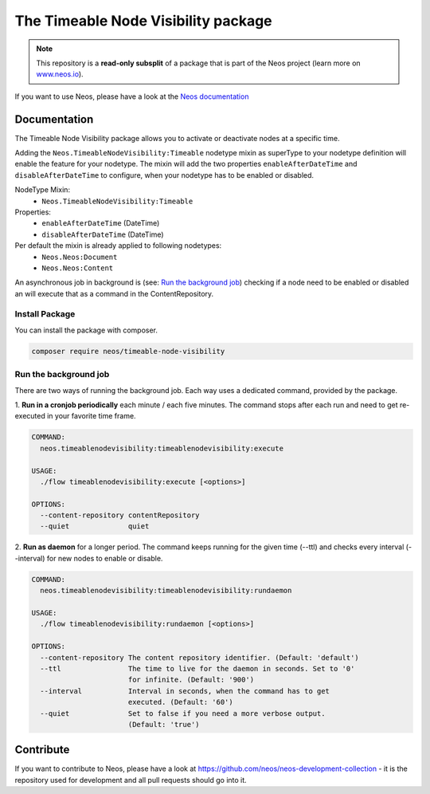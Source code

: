 ------------------------------------
The Timeable Node Visibility package
------------------------------------

.. note:: This repository is a **read-only subsplit** of a package that is part of the
          Neos project (learn more on `www.neos.io <https://www.neos.io/>`_).

If you want to use Neos, please have a look at the `Neos documentation <https://docs.neos.io>`_



Documentation
-------------

The Timeable Node Visibility package allows you to activate or deactivate nodes at a specific time.

Adding the ``Neos.TimeableNodeVisibility:Timeable`` nodetype mixin as superType to your nodetype definition will enable
the feature for your nodetype. The mixin will add the two properties ``enableAfterDateTime`` and ``disableAfterDateTime``
to configure, when your nodetype has to be enabled or disabled.

NodeType Mixin:
 - ``Neos.TimeableNodeVisibility:Timeable``

Properties:
 - ``enableAfterDateTime`` (DateTime)
 - ``disableAfterDateTime``  (DateTime)

Per default the mixin is already applied to following nodetypes:
 - ``Neos.Neos:Document``
 - ``Neos.Neos:Content``

An asynchronous job in background is (see: `Run the background job`_) checking if a node need to be enabled or disabled
an will execute that as a command in the ContentRepository.

Install Package
===============

You can install the package with composer.

.. code-block:: bash

	composer require neos/timeable-node-visibility

Run the background job
======================

There are two ways of running the background job. Each way uses a dedicated command, provided by the package.

1. **Run in a cronjob periodically** each minute / each five minutes. The command stops after each run and need to get
re-executed in your favorite time frame.

.. code-block::

  COMMAND:
    neos.timeablenodevisibility:timeablenodevisibility:execute

  USAGE:
    ./flow timeablenodevisibility:execute [<options>]

  OPTIONS:
    --content-repository contentRepository
    --quiet              quiet


2. **Run as daemon** for a longer period. The command keeps running for the given time (--ttl) and checks every interval
(--interval) for new nodes to enable or disable.

.. code-block::

  COMMAND:
    neos.timeablenodevisibility:timeablenodevisibility:rundaemon

  USAGE:
    ./flow timeablenodevisibility:rundaemon [<options>]

  OPTIONS:
    --content-repository The content repository identifier. (Default: 'default')
    --ttl                The time to live for the daemon in seconds. Set to '0'
                         for infinite. (Default: '900')
    --interval           Interval in seconds, when the command has to get
                         executed. (Default: '60')
    --quiet              Set to false if you need a more verbose output.
                         (Default: 'true')



Contribute
----------

If you want to contribute to Neos, please have a look at
https://github.com/neos/neos-development-collection - it is the repository
used for development and all pull requests should go into it.